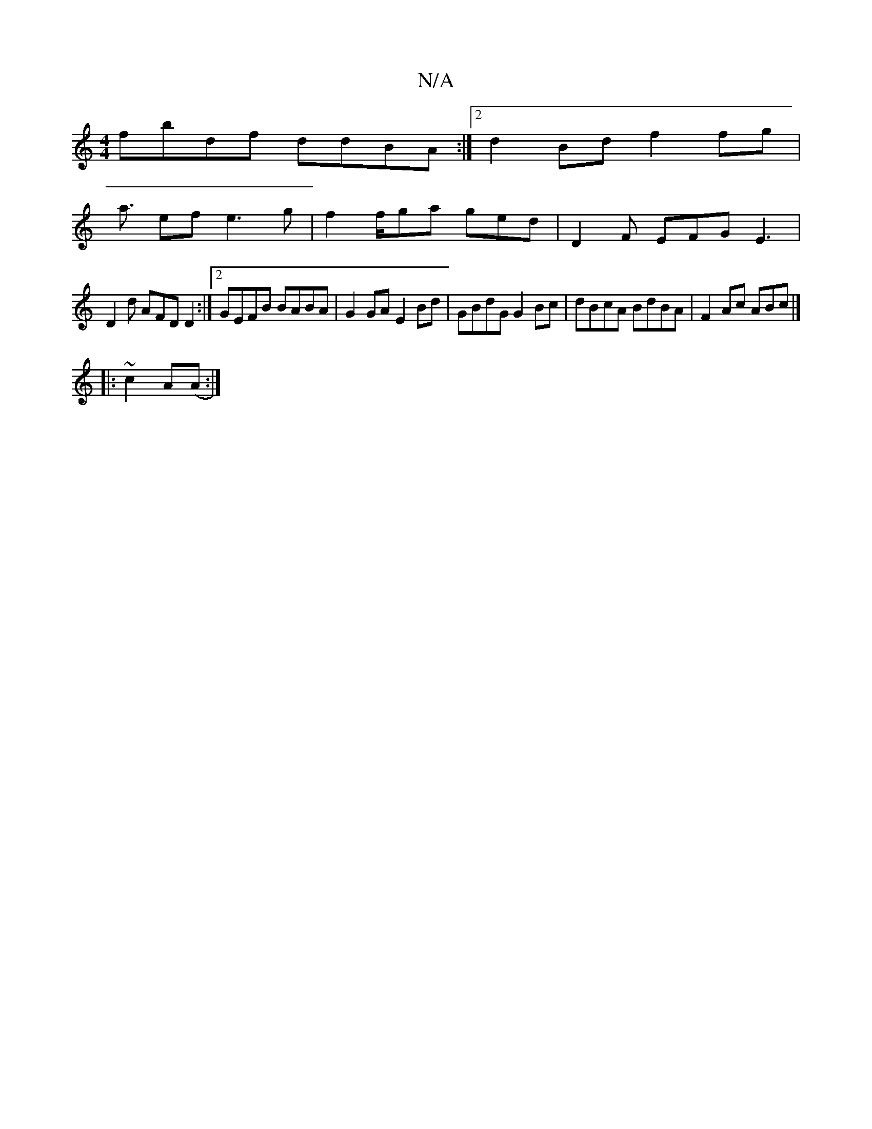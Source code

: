 X:1
T:N/A
M:4/4
R:N/A
K:Cmajor
 fbdf ddBA:|2 d2Bd f2 fg|
a3/ ef e3 g|f2 f/ga ged|D2F EFG E3|
D2 d AFD D2 :|[2 GEFB BABA | G2 GA E2 Bd | GBdG G2 Bc|dBcA BdBA|F2Ac ABc|]
|: ~c2 A(A :|

BF (3GFG Afed | cBef gfed | cBAF d2 Be | fgfa g2
